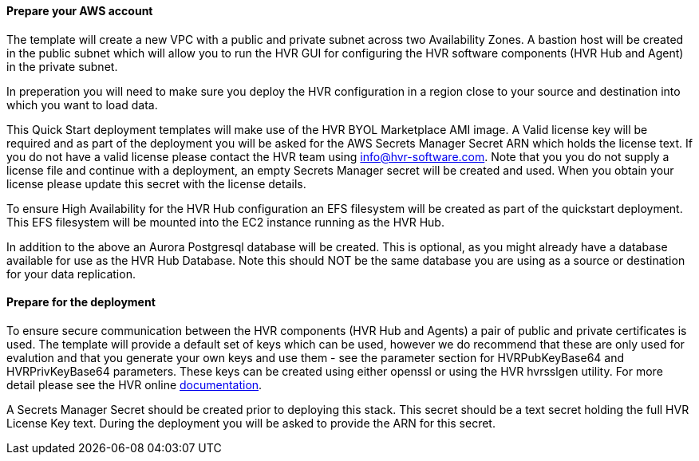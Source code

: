 // If no preperation is required, remove all content from here

==== Prepare your AWS account

The template will create a new VPC with a public and private subnet across two Availability Zones.  A bastion host will be created in the public subnet which will allow you to run the HVR GUI for configuring the HVR software components (HVR Hub and Agent) in the private subnet.  

In preperation you will need to make sure you deploy the HVR configuration in a region close to your source and destination into which you want to load data.  

This Quick Start deployment templates will make use of the HVR BYOL Marketplace AMI image.  A Valid license key will be required and as part of the deployment you will be asked for the AWS Secrets Manager Secret ARN which holds the license text.  If you do not have a valid license please contact the HVR team using info@hvr-software.com.
Note that you you do not supply a license file and continue with a deployment, an empty Secrets Manager secret will be created and used.  When you obtain your license please update this secret with the license details.

To ensure High Availability for the HVR Hub configuration an EFS filesystem will be created as part of the quickstart deployment.  This EFS filesystem will be mounted into the EC2 instance running as the HVR Hub.  

In addition to the above an Aurora Postgresql database will be created.  This is optional, as you might already have a database available for use as the HVR Hub Database.  Note this should NOT be the same database you are using as a source or destination for your data replication.

==== Prepare for the deployment

To ensure secure communication between the HVR components (HVR Hub and Agents) a pair of public and private certificates is used.  The template will provide a default set of keys which can be used, however we do recommend that these are only used for evalution and that you generate your own keys and use them - see the parameter section for HVRPubKeyBase64 and HVRPrivKeyBase64 parameters.  These keys can be created using either openssl or using the HVR hvrsslgen utility.  For more detail please see the HVR online https://www.hvr-software.com/docs/5[documentation^].

A Secrets Manager Secret should be created prior to deploying this stack.  This secret should be a text secret holding the full HVR License Key text.  During the deployment you will be asked to provide the ARN for this secret.
